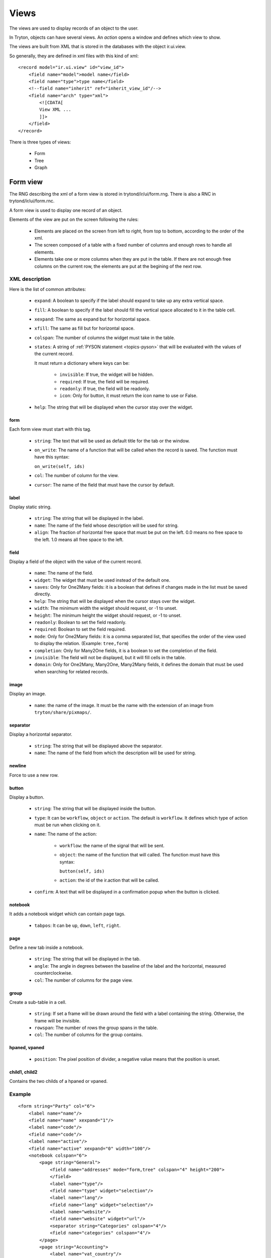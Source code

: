 .. _topics-views:

=====
Views
=====

The views are used to display records of an object to the user.

In Tryton, objects can have several views. An `action` opens a window and
defines which view to show.

The views are built from XML that is stored in the databases with the object
ir.ui.view.

So generally, they are defined in xml files with this kind of xml:

.. highlight:: xml

::

  <record model="ir.ui.view" id="view_id">
      <field name="model">model name</field>
      <field name="type">type name</field>
      <!--field name="inherit" ref="inherit_view_id"/-->
      <field name="arch" type="xml">
          <![CDATA[
          View XML ...
          ]]>
      </field>
  </record>


There is three types of views:

    * Form

    * Tree

    * Graph

Form view
=========

The RNG describing the xml of a form view is stored in trytond/ir/ui/form.rng.
There is also a RNC in trytond/ir/ui/form.rnc.

A form view is used to display one record of an object.

Elements of the view are put on the screen following the rules:

    * Elements are placed on the screen from left to right, from top to bottom,
      according to the order of the xml.

    * The screen composed of a table with a fixed number of columns and enough
      rows to handle all elements.

    * Elements take one or more columns when they are put in the table. If
      there are not enough free columns on the current row, the elements are put
      at the begining of the next row.


XML description
---------------

Here is the list of common attributes:

    * ``expand``: A boolean to specify if the label should expand to take up
      any extra vertical space.

    * ``fill``: A boolean to specify if the label should fill the vertical
      space allocated to it in the table cell.

    * ``xexpand``: The same as expand but for horizontal space.

    * ``xfill``: The same as fill but for horizontal space.

    * ``colspan``: The number of columns the widget must take in the table.

    * ``states``: A string of :ref:`PYSON statement <topics-pyson>` that will
      be evaluated with the values of the current record.

      It must return a dictionary where keys can be:

        * ``invisible``: If true, the widget will be hidden.

        * ``required``: If true, the field will be required.

        * ``readonly``: If true, the field will be readonly.

        * ``icon``: Only for button, it must return the icon name to use or
          False.

    * ``help``: The string that will be displayed when the cursor stay over the
      widget.


form
^^^^

Each form view must start with this tag.

    * ``string``: The text that will be used as default title for the tab or
      the window.

    * ``on_write``: The name of a function that will be called when the record
      is saved.  The function must have this syntax:

      ``on_write(self, ids)``

    * ``col``: The number of column for the view.

    * ``cursor``: The name of the field that must have the cursor by default.

label
^^^^^

Display static string.

    * ``string``: The string that will be displayed in the label.

    * ``name``: The name of the field whose description will be used for
      string.

    * ``align``: The fraction of horizontal free space that must be put on the
      left.  0.0 means no free space to the left.  1.0 means all free space to
      the left.


field
^^^^^

Display a field of the object with the value of the current record.

    * ``name``: The name of the field.

    * ``widget``: The widget that must be used instead of the default one.

    * ``saves``: Only for One2Many fields: it is a boolean that defines if
      changes made in the list must be saved directly.

    * ``help``: The string that will be displayed when the cursor stays over the
      widget.

    * ``width``: The minimum width the widget should request, or -1 to unset.

    * ``height``: The minimum height the widget should request, or -1 to unset.

    * ``readonly``: Boolean to set the field readonly.

    * ``required``: Boolean to set the field required.

    * ``mode``: Only for One2Many fields: it is a comma separated list, that
      specifies the order of the view used to display the relation. (Example:
      ``tree,form``)

    * ``completion``: Only for Many2One fields, it is a boolean to set the
      completion of the field.

    * ``invisible``: The field will not be displayed, but it will fill cells in
      the table.

    * ``domain``: Only for One2Many, Many2One, Many2Many fields, it defines the
      domain that must be used when searching for related records.


image
^^^^^

Display an image.

    * ``name``: the name of the image. It must be the name with the extension
      of an image from ``tryton/share/pixmaps/``.

separator
^^^^^^^^^

Display a horizontal separator.

    * ``string``: The string that will be displayed above the separator.

    * ``name``: The name of the field from which the description will be used
      for string.

newline
^^^^^^^

Force to use a new row.

button
^^^^^^

Display a button.

    * ``string``: The string that will be displayed inside the button.

    * ``type``: It can be ``workflow``, ``object`` or ``action``. The default
      is ``workflow``.  It defines which type of action must be run when
      clicking on it.

    * ``name``: The name of the action:

        * ``workflow``: the name of the signal that will be sent.

        * ``object``: the name of the function that will called.  The function
          must have this syntax:

          ``button(self, ids)``

        * ``action``: the id of the ir.action that will be called.

    * ``confirm``: A text that will be displayed in a confirmation popup when
      the button is clicked.

notebook
^^^^^^^^

It adds a notebook widget which can contain page tags.

    * ``tabpos``: It can be ``up``, ``down``, ``left``, ``right``.

page
^^^^

Define a new tab inside a notebook.

    * ``string``: The string that will be displayed in the tab.

    * ``angle``: The angle in degrees between the baseline of the label and the
      horizontal, measured counterclockwise.

    * ``col``: The number of columns for the page view.

group
^^^^^

Create a sub-table in a cell.

    * ``string``: If set a frame will be drawn around the field with a label
      containing the string. Otherwise, the frame will be invisible.

    * ``rowspan``: The number of rows the group spans in the table.

    * ``col``: The number of columns for the group contains.

hpaned, vpaned
^^^^^^^^^^^^^^

    * ``position``: The pixel position of divider, a negative value means that
      the position is unset.

child1, child2
^^^^^^^^^^^^^^

Contains the two childs of a hpaned or vpaned.

.. _example_form_view:

Example
-------

.. highlight:: xml

::

  <form string="Party" col="6">
      <label name="name"/>
      <field name="name" xexpand="1"/>
      <label name="code"/>
      <field name="code"/>
      <label name="active"/>
      <field name="active" xexpand="0" width="100"/>
      <notebook colspan="6">
          <page string="General">
              <field name="addresses" mode="form,tree" colspan="4" height="200">
              </field>
              <label name="type"/>
              <field name="type" widget="selection"/>
              <label name="lang"/>
              <field name="lang" widget="selection"/>
              <label name="website"/>
              <field name="website" widget="url"/>
              <separator string="Categories" colspan="4"/>
              <field name="categories" colspan="4"/>
          </page>
          <page string="Accounting">
              <label name="vat_country"/>
              <field name="vat_country"/>
              <label name="vat_number"/>
              <field name="vat_number"/>
          </page>
      </notebook>
  </form>


Tree view
=========

The RNG that describes the xml for a tree view is stored in
trytond/ir/ui/tree.rng. There is also a RNC in trytond/ir/ui/tree.rnc.

Tree view is used to display records inside a list or a tree.

The columns of the view are put on the screen from left to right.


XML description
---------------

tree
^^^^

Each tree view must start with this tag.

    * ``string``: The text that will be used as default title for the tab or
      the window.

    * ``on_write``: The name of a function that will be called when a record is
      saved.  The function must have this syntax:

      ``on_write(self, ids)``

    * ``editable``: If it is set to ``top`` or ``bottom``, the list becomes
      editable and the new record will be added on ``top`` or ``bottom`` of the
      list.

    * ``sequence``: The name of the field that is used for sorting.  This field
      must be an integer and it will be updated to match the new sort order
      when the user uses ``Drag and Drop`` on list rows.

    * ``colors``: A PySON string that will be evaluated for each record. A
      string containing the name of the color will be returned.

    * ``fill``: A boolean to specify if the last column must fill the remaining
      free space in the view.

    * ``toolbar``: A boolean to specify on tree, if there is a toolbar on the
      left that takes the first elements of the tree (like for the menu).

field
^^^^^

    * ``name``: The name of the field.

    * ``readonly``: Boolean to set the field readonly.

    * ``required``: Boolean to set the field required.

    * ``widget``: The widget that must be used instead of the default one.

    * ``select``: A number between 0 and 2. If set to 1, the field will be used
      as main search criteria; if set to 2, the field will be used as second
      search criteria; if set to 0, the field will not be used as search
      criteria.

    * ``tree_invisible``: Boolean to display or not the column.

    * ``icon``: The name of the field that contains the name of the icon to
      display in the column.

    * ``sum``: A text for the sum widget that will be added on the bottom of
      list with the sum of all the fields in the column.

    * ``width``: Set the width of the column.

Example
-------

.. highlight:: xml

::

  <tree string="Taxes" sequence="sequence">
      <field name="name" select="1"/>
      <field name="group" select="1"/>
      <field name="type" select="1"/>
      <field name="active" select="2"/>
      <field name="sequence" tree_invisible="1"/>
  </tree>


Graph view
==========

The RNG that describes the xml for a graph view is stored in
trytond/ir/ui/graph.rng.  There is also a RNC in trytond/ir/ui/graph.rnc.


XML description
---------------

graph
^^^^^

Each graph view must start with this tag.

    * ``type``: ``vbar``, ``hbar``, ``line``, ``pie``

    * ``string``: the name of the graph.

    * ``background``: an hexaecimal value for the color of the
      background.

    * ``color``: the main color.

    * ``legend``: a boolean to specify if the legend must be displayed.

x, y
^^^^

    Describe the field that must be used for axis.  ``x`` must contain
    only one tag ``field`` and ``y`` must at least one but may contain
    many.

field
^^^^^

    * ``name``: the name of the field on the object to use.

    * ``string``: allow to override the string that comes from the
      object.

    * ``key``: can be used to distinguish fields with the same name but
      with different domain.

    * ``domain``: a PySON string which is evaluated with the object value as
      context. If the result is true the field value is added to the graph.

    * ``fill``: defined if the graph shall be filled.

    * ``empty``: defined if the line graph must put a point for missing
      dates.


Example
-------

.. highlight:: xml

::

  <graph string="Invoice by date" type="vbar">
    <x>
        <field name="invoice_date"/>
    </x>
    <y>
        <field name="total_amount"/>
    </y>
  </graph>

